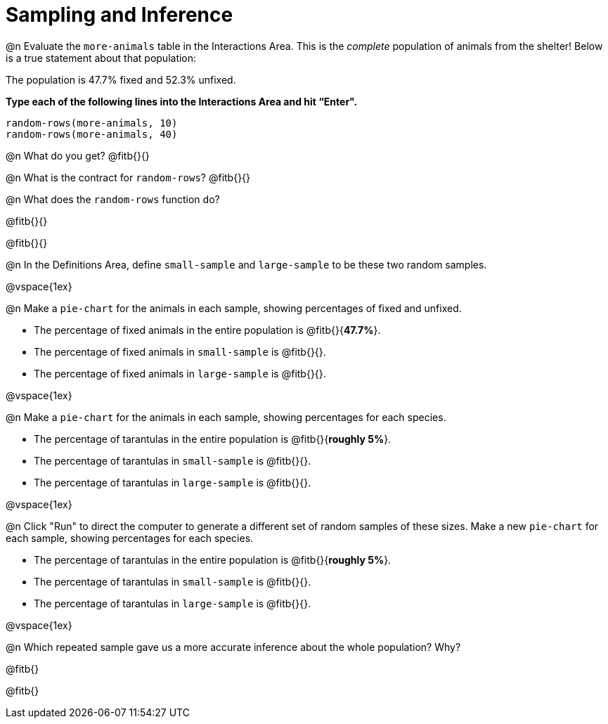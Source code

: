 = Sampling and Inference

++++
<style>

</style>
++++

@n Evaluate the `more-animals` table in the Interactions Area. This is the _complete_ population of animals from the shelter! Below is a true statement about that population:

[.lesson-point]
The population is 47.7% fixed and 52.3% unfixed.

*Type each of the following lines into the Interactions Area and hit “Enter".*
----
random-rows(more-animals, 10)
random-rows(more-animals, 40)
----
@n What do you get?
@fitb{}{}

@n What is the contract for `random-rows`?
@fitb{}{}


@n What does the `random-rows` function do?

@fitb{}{}

@fitb{}{}

@n In the Definitions Area, define `small-sample` and `large-sample` to be these two random samples.

@vspace{1ex}

@n Make a `pie-chart` for the animals in each sample, showing percentages of fixed and unfixed.

- The percentage of fixed animals in the entire population is @fitb{}{*47.7%*}.
- The percentage of fixed animals in `small-sample` is @fitb{}{}.
- The percentage of fixed animals in `large-sample` is @fitb{}{}.

@vspace{1ex}

@n Make a `pie-chart` for the animals in each sample, showing percentages for each species.

- The percentage of tarantulas in the entire population is @fitb{}{*roughly 5%*}.
- The percentage of tarantulas in `small-sample` is @fitb{}{}.
- The percentage of tarantulas in `large-sample` is @fitb{}{}.

@vspace{1ex}
 
@n Click "Run" to direct the computer to generate a different set of random samples of these sizes. Make a new `pie-chart` for each sample, showing percentages for each species.

- The percentage of tarantulas in the entire population is @fitb{}{*roughly 5%*}.
- The percentage of tarantulas in `small-sample` is @fitb{}{}.
- The percentage of tarantulas in `large-sample` is @fitb{}{}.

@vspace{1ex}

@n Which repeated sample gave us a more accurate inference about the whole population? Why?

@fitb{}

@fitb{}
